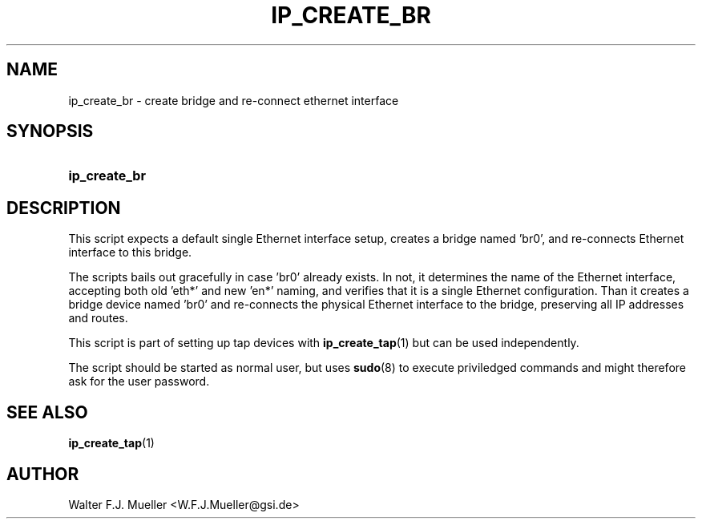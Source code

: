 .\"  -*- nroff -*-
.\"  $Id: ip_create_br.1 1188 2019-07-13 14:31:51Z mueller $
.\" SPDX-License-Identifier: GPL-3.0-or-later
.\" Copyright 2017- by Walter F.J. Mueller <W.F.J.Mueller@gsi.de>
.\" 
.\" ------------------------------------------------------------------
.
.TH IP_CREATE_BR 1 2017-04-14 "Retro Project" "Retro Project Manual"
.\" ------------------------------------------------------------------
.SH NAME
ip_create_br \- create bridge and re-connect ethernet interface
.\" ------------------------------------------------------------------
.SH SYNOPSIS
.
.SY ip_create_br
.YS
.
.\" ------------------------------------------------------------------
.SH DESCRIPTION

This script expects a default single Ethernet interface setup, creates
a bridge named 'br0', and re-connects Ethernet interface to this bridge.

The scripts bails out gracefully in case 'br0' already exists. In not, it
determines the name of the Ethernet interface, accepting both old 'eth*' and 
new 'en*' naming, and verifies that it is a single Ethernet configuration.
Than it creates a bridge device named 'br0' and re-connects the physical
Ethernet interface to the bridge, preserving all IP addresses and routes.

This script is part of setting up tap devices with \fBip_create_tap\fR(1)
but can be used independently.

The script should be started as normal user, but uses \fBsudo\fR(8) to
execute priviledged commands and might therefore ask for the user password.
.
.\" ------------------------------------------------------------------
.SH "SEE ALSO"
.BR ip_create_tap (1)

.\" ------------------------------------------------------------------
.SH AUTHOR
Walter F.J. Mueller <W.F.J.Mueller@gsi.de>
